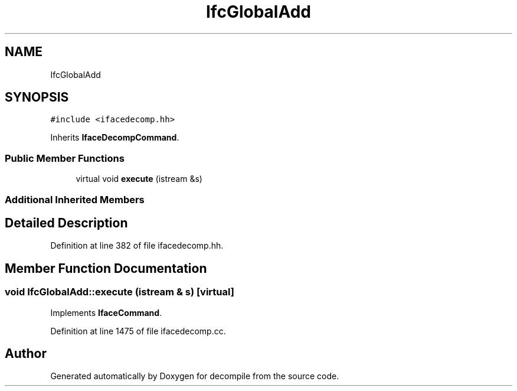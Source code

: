 .TH "IfcGlobalAdd" 3 "Sun Apr 14 2019" "decompile" \" -*- nroff -*-
.ad l
.nh
.SH NAME
IfcGlobalAdd
.SH SYNOPSIS
.br
.PP
.PP
\fC#include <ifacedecomp\&.hh>\fP
.PP
Inherits \fBIfaceDecompCommand\fP\&.
.SS "Public Member Functions"

.in +1c
.ti -1c
.RI "virtual void \fBexecute\fP (istream &s)"
.br
.in -1c
.SS "Additional Inherited Members"
.SH "Detailed Description"
.PP 
Definition at line 382 of file ifacedecomp\&.hh\&.
.SH "Member Function Documentation"
.PP 
.SS "void IfcGlobalAdd::execute (istream & s)\fC [virtual]\fP"

.PP
Implements \fBIfaceCommand\fP\&.
.PP
Definition at line 1475 of file ifacedecomp\&.cc\&.

.SH "Author"
.PP 
Generated automatically by Doxygen for decompile from the source code\&.
